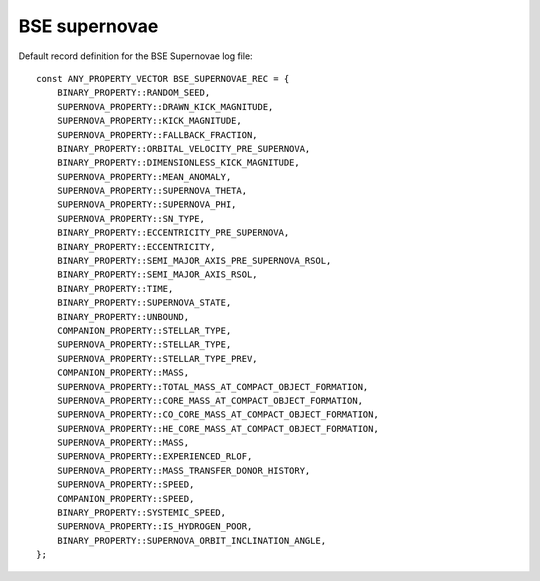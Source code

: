 BSE supernovae
==============

Default record definition for the BSE Supernovae log file::

    const ANY_PROPERTY_VECTOR BSE_SUPERNOVAE_REC = {
        BINARY_PROPERTY::RANDOM_SEED,
        SUPERNOVA_PROPERTY::DRAWN_KICK_MAGNITUDE,
        SUPERNOVA_PROPERTY::KICK_MAGNITUDE,
        SUPERNOVA_PROPERTY::FALLBACK_FRACTION,
        BINARY_PROPERTY::ORBITAL_VELOCITY_PRE_SUPERNOVA,
        BINARY_PROPERTY::DIMENSIONLESS_KICK_MAGNITUDE, 
        SUPERNOVA_PROPERTY::MEAN_ANOMALY,
        SUPERNOVA_PROPERTY::SUPERNOVA_THETA,
        SUPERNOVA_PROPERTY::SUPERNOVA_PHI,
        SUPERNOVA_PROPERTY::SN_TYPE,
        BINARY_PROPERTY::ECCENTRICITY_PRE_SUPERNOVA,  
        BINARY_PROPERTY::ECCENTRICITY,
        BINARY_PROPERTY::SEMI_MAJOR_AXIS_PRE_SUPERNOVA_RSOL,
        BINARY_PROPERTY::SEMI_MAJOR_AXIS_RSOL,
        BINARY_PROPERTY::TIME,
        BINARY_PROPERTY::SUPERNOVA_STATE,
        BINARY_PROPERTY::UNBOUND,
        COMPANION_PROPERTY::STELLAR_TYPE,
        SUPERNOVA_PROPERTY::STELLAR_TYPE,
        SUPERNOVA_PROPERTY::STELLAR_TYPE_PREV,
        COMPANION_PROPERTY::MASS,
        SUPERNOVA_PROPERTY::TOTAL_MASS_AT_COMPACT_OBJECT_FORMATION,
        SUPERNOVA_PROPERTY::CORE_MASS_AT_COMPACT_OBJECT_FORMATION,
        SUPERNOVA_PROPERTY::CO_CORE_MASS_AT_COMPACT_OBJECT_FORMATION,
        SUPERNOVA_PROPERTY::HE_CORE_MASS_AT_COMPACT_OBJECT_FORMATION,
        SUPERNOVA_PROPERTY::MASS,
        SUPERNOVA_PROPERTY::EXPERIENCED_RLOF,
        SUPERNOVA_PROPERTY::MASS_TRANSFER_DONOR_HISTORY,
        SUPERNOVA_PROPERTY::SPEED,
        COMPANION_PROPERTY::SPEED,
        BINARY_PROPERTY::SYSTEMIC_SPEED,
        SUPERNOVA_PROPERTY::IS_HYDROGEN_POOR,
        BINARY_PROPERTY::SUPERNOVA_ORBIT_INCLINATION_ANGLE, 
    };

